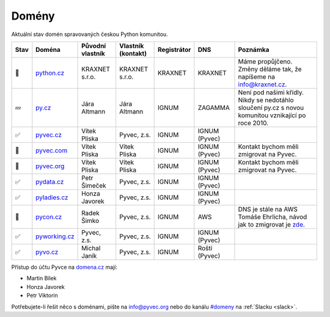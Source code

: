 .. _domeny:

Domény
======

Aktuální stav domén spravovaných českou Python komunitou.


+------+-------------------+------------------+--------------------+-------------+---------------+------------------------------------------------------------------------------------------------------+
| Stav | Doména            | Původní vlastník | Vlastník (kontakt) | Registrátor | DNS           | Poznámka                                                                                             |
+======+===================+==================+====================+=============+===============+======================================================================================================+
| 🙏   | `python.cz`_      | KRAXNET s.r.o.   | KRAXNET s.r.o.     | KRAXNET     | KRAXNET       | Máme propůjčeno. Změny děláme tak, že napíšeme na info@kraxnet.cz.                                   |
+------+-------------------+------------------+--------------------+-------------+---------------+------------------------------------------------------------------------------------------------------+
| 💤   | `py.cz`_          | Jára Altmann     | Jára Altmann       | IGNUM       | ZAGAMMA       | Není pod našimi křídly. Nikdy se nedotáhlo sloučení py.cz s novou komunitou vznikající po roce 2010. |
+------+-------------------+------------------+--------------------+-------------+---------------+------------------------------------------------------------------------------------------------------+
| ✅   | `pyvec.cz`_       | Vítek Pliska     | Pyvec, z.s.        | IGNUM       | IGNUM (Pyvec) |                                                                                                      |
+------+-------------------+------------------+--------------------+-------------+---------------+------------------------------------------------------------------------------------------------------+
| 🚧   | `pyvec.com`_      | Vítek Pliska     | Vítek Pliska       | IGNUM       | IGNUM (Pyvec) | Kontakt bychom měli zmigrovat na Pyvec.                                                              |
+------+-------------------+------------------+--------------------+-------------+---------------+------------------------------------------------------------------------------------------------------+
| 🚧   | `pyvec.org`_      | Vítek Pliska     | Vítek Pliska       | IGNUM       | IGNUM (Pyvec) | Kontakt bychom měli zmigrovat na Pyvec.                                                              |
+------+-------------------+------------------+--------------------+-------------+---------------+------------------------------------------------------------------------------------------------------+
| ✅   | `pydata.cz`_      | Petr Šimeček     | Pyvec, z.s.        | IGNUM       | IGNUM (Pyvec) |                                                                                                      |
+------+-------------------+------------------+--------------------+-------------+---------------+------------------------------------------------------------------------------------------------------+
| ✅   | `pyladies.cz`_    | Honza Javorek    | Pyvec, z.s.        | IGNUM       | IGNUM (Pyvec) |                                                                                                      |
+------+-------------------+------------------+--------------------+-------------+---------------+------------------------------------------------------------------------------------------------------+
| 🚧   | `pycon.cz`_       | Radek Šimko      | Pyvec, z.s.        | IGNUM       | AWS           | DNS je stále na AWS Tomáše Ehrlicha, návod jak to zmigrovat je `zde <aws-dns>`_.                     |
+------+-------------------+------------------+--------------------+-------------+---------------+------------------------------------------------------------------------------------------------------+
| ✅   | `pyworking.cz`_   | Pyvec, z.s.      | Pyvec, z.s.        | IGNUM       | IGNUM (Pyvec) |                                                                                                      |
+------+-------------------+------------------+--------------------+-------------+---------------+------------------------------------------------------------------------------------------------------+
| ✅   | `pyvo.cz`_        | Michal Janík     | Pyvec, z.s.        | IGNUM       | Roští (Pyvec) |                                                                                                      |
+------+-------------------+------------------+--------------------+-------------+---------------+------------------------------------------------------------------------------------------------------+


.. _python.cz: https://www.nic.cz/whois/domain/python.cz/
.. _py.cz: https://www.nic.cz/whois/domain/py.cz/
.. _pyvec.cz: https://www.nic.cz/whois/domain/pyvec.cz/
.. _pyvec.com: https://www.whois.com/whois/pyvec.com
.. _pyvec.org: https://www.whois.com/whois/pyvec.org
.. _pydata.cz: https://www.nic.cz/whois/domain/pydata.cz/
.. _pyladies.cz: https://www.nic.cz/whois/domain/pyladies.cz/
.. _pycon.cz: https://www.nic.cz/whois/domain/pycon.cz/
.. _pyworking.cz: https://www.nic.cz/whois/domain/pyworking.cz/
.. _pyvo.cz: https://www.nic.cz/whois/domain/pyvo.cz/

.. _aws-dns: https://pyvec.slack.com/archives/C6ZMKC50E/p1574335038001900


Přístup do účtu Pyvce na `domena.cz <https://domena.cz>`__ mají:

- Martin Bílek
- Honza Javorek
- Petr Viktorin

Potřebujete-li řešit něco s doménami, pište na info@pyvec.org nebo do kanálu `#domeny <https://pyvec.slack.com/messages/C6ZMKC50E/>`__ na :ref:`Slacku <slack>`.
